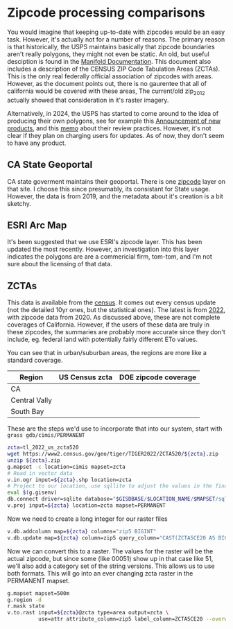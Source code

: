 * Zipcode processing comparisons

You would imagine that keeping up-to-date with zipcodes would be an easy task.
However, it's actually not for a number of reasons.  The primary reason is that
historically, the USPS maintains basically that zipcode boundaries aren't
really polygons, they might not even be static.  An old, but useful desciption
is found in the [[https://manifold.net/doc/mfd9/index.htm#zip_codes_are_not_areas.htm][Manifold Documentation]].  This document also includes a
description of the CENSUS ZIP Code Tabulation Areas (ZCTAs).  This is the only
real federally official association of zipcodes with areas. However, as the
document points out, there is no gaurentee that all of california would be
covered with these areas, The current/old zip_2012 actually showed that
consideration in it's raster imagery.

Alternatively, in 2024, the USPS has started to come around to the idea of
producing their own polygons, see for example this [[https://postalpro.usps.com/Beyond_Mail_New_Products][Announcement of new products]],
and this [[https://about.usps.com/who/government-relations/assets/postal-101-zip-codes.pdf][memo]] about their review practices.  However, it's not clear if
they plan on charging users for updates.  As of now, they don't seem to have any
product.

** CA State Geoportal

CA state goverment maintains their geoportal. There is one [[https://gis.data.ca.gov/datasets/dea966d601934f49b9a0e1668182801b_0/explore][zipcode]] layer on that
site.  I choose this since presumably, its consistant for State usage.  However,
the data is from 2019, and the metadata about it's creation is a bit sketchy.

** ESRI Arc Map
It's been suggested that we use ESRI's zipcode layer. This has been updated the
most recently.  However, an investigation into this layer indicates the polygons
are are a commericial firm, tom-tom, and I'm not sure about the licensing of
that data.

** ZCTAs
#+ORG-IMAGE-ACTUAL-WIDTH: 125px

This data is available from the [[https://catalog.data.gov/dataset/tiger-line-shapefile-2022-nation-u-s-2020-census-5-digit-zip-code-tabulation-area-zcta5][census]].  It comes out every census update (not
the detailed 10yr ones, but the statistical ones).  The latest is from [[https://www2.census.gov/geo/tiger/TIGER2022/ZCTA520/tl_2022_us_zcta520.zip][2022]],
with zipcode data from 2020.  As discussed above, these are not complete
coverages of California. However, if the users of these data are truly in these
zipcodes, the summaries are probably more accurate since they don't include,
eg. federal land with potentially fairly different ETo values.

You can see that in urban/suburban areas, the regions are more like a standard
coverage.

| Region        | US Census zcta         | DOE zipcode coverage      |
|---------------+------------------------+---------------------------|
| CA            | [[file:zcta_full.jpg]]     | [[file:zipcode_full.jpg]]     |
| Central Vally | [[file:zcta_cv.jpg]]       | [[file:zipcode_cv.jpg]]       |
| South Bay     | [[file:zcta_southbay.jpg]] | [[file:zipcode_southbay.jpg]] |


These are the steps we'd use to incorporate that into our system, start with
~grass gdb/cimis/PERMANENT~

#+begin_src bash
  zcta=tl_2022_us_zcta520
  wget https://www2.census.gov/geo/tiger/TIGER2022/ZCTA520/${zcta}.zip
  unzip ${zcta}.zip
  g.mapset -c location=cimis mapset=zcta
  # Read in vector data
  v.in.ogr input=${zcta}.shp location=zcta
  # Project to our location, use sqllite to adjust the values in the final raster
  eval $(g.gisenv)
  db.connect driver=sqlite database="$GISDBASE/$LOCATION_NAME/$MAPSET/sqlite.db"
  v.proj input=${zcta} location=zcta mapset=PERMANENT
#+end_src

Now we need to create a long integer for our raster files

  #+begin_src bash
    v.db.addcolumn map=${zcta} columns="zip5 BIGINT"
    v.db.update map=${zcta} column=zip5 query_column="CAST(ZCTA5CE20 AS BIGINT)"
  #+end_src

  Now we can convert this to a raster. The values for the raster will be the
  actual zipcode, but since some (like 00051) show up in that case like 51,
  we'll also add a category set of the string versions.  This allows us to use
  both formats.  This will go into an ever changing zcta raster in the PERMANENT
  mapset.

   #+begin_src bash
     g.mapset mapset=500m
     g.region -d
     r.mask state
     v.to.rast input=${zcta}@zcta type=area output=zcta \
               use=attr attribute_column=zip5 label_column=ZCTA5CE20 --overwrite
   #+end_src
